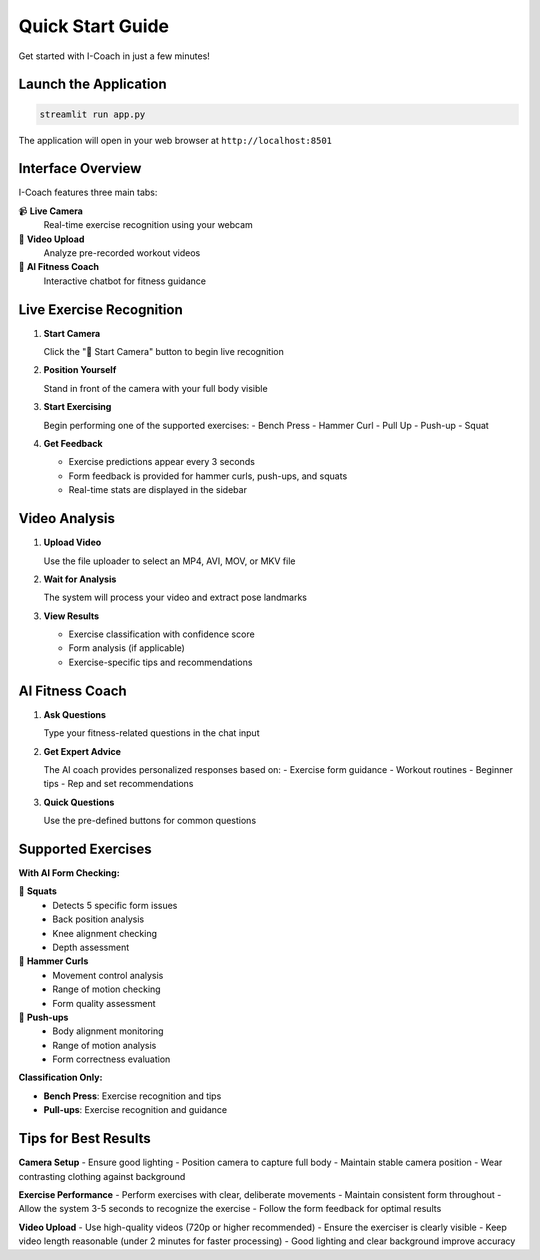 Quick Start Guide
=================

Get started with I-Coach in just a few minutes!

Launch the Application
----------------------

.. code-block:: bash

   streamlit run app.py

The application will open in your web browser at ``http://localhost:8501``

Interface Overview
------------------

I-Coach features three main tabs:

📹 **Live Camera**
   Real-time exercise recognition using your webcam

📁 **Video Upload** 
   Analyze pre-recorded workout videos

🤖 **AI Fitness Coach**
   Interactive chatbot for fitness guidance

Live Exercise Recognition
-------------------------

1. **Start Camera**
   
   Click the "🎥 Start Camera" button to begin live recognition

2. **Position Yourself**
   
   Stand in front of the camera with your full body visible

3. **Start Exercising**
   
   Begin performing one of the supported exercises:
   - Bench Press
   - Hammer Curl
   - Pull Up
   - Push-up
   - Squat

4. **Get Feedback**
   
   - Exercise predictions appear every 3 seconds
   - Form feedback is provided for hammer curls, push-ups, and squats
   - Real-time stats are displayed in the sidebar

Video Analysis
--------------

1. **Upload Video**
   
   Use the file uploader to select an MP4, AVI, MOV, or MKV file

2. **Wait for Analysis**
   
   The system will process your video and extract pose landmarks

3. **View Results**
   
   - Exercise classification with confidence score
   - Form analysis (if applicable)
   - Exercise-specific tips and recommendations

AI Fitness Coach
----------------

1. **Ask Questions**
   
   Type your fitness-related questions in the chat input

2. **Get Expert Advice**
   
   The AI coach provides personalized responses based on:
   - Exercise form guidance
   - Workout routines  
   - Beginner tips
   - Rep and set recommendations

3. **Quick Questions**
   
   Use the pre-defined buttons for common questions

Supported Exercises
-------------------

**With AI Form Checking:**

🤖 **Squats**
   - Detects 5 specific form issues
   - Back position analysis
   - Knee alignment checking
   - Depth assessment

🤖 **Hammer Curls**
   - Movement control analysis
   - Range of motion checking
   - Form quality assessment

🤖 **Push-ups**
   - Body alignment monitoring
   - Range of motion analysis
   - Form correctness evaluation

**Classification Only:**

- **Bench Press**: Exercise recognition and tips
- **Pull-ups**: Exercise recognition and guidance

Tips for Best Results
---------------------

**Camera Setup**
- Ensure good lighting
- Position camera to capture full body
- Maintain stable camera position
- Wear contrasting clothing against background

**Exercise Performance**
- Perform exercises with clear, deliberate movements
- Maintain consistent form throughout
- Allow the system 3-5 seconds to recognize the exercise
- Follow the form feedback for optimal results

**Video Upload**
- Use high-quality videos (720p or higher recommended)
- Ensure the exerciser is clearly visible
- Keep video length reasonable (under 2 minutes for faster processing)
- Good lighting and clear background improve accuracy

